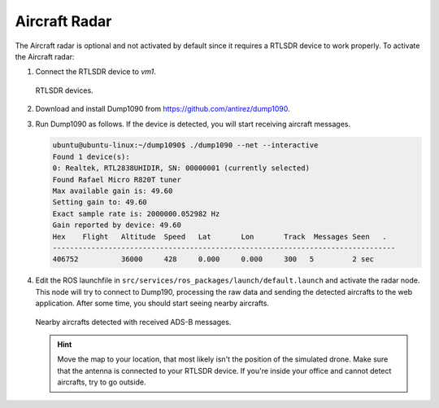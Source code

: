 Aircraft Radar
==============

The Aircraft radar is optional and not activated by default since it requires
a RTLSDR device to work properly. To activate the Aircraft radar:

#. Connect the RTLSDR device to *vm1*.

   .. figure:: figs/fig301.jpg
      :scale: 100 %
      :align: center

      RTLSDR devices.

#. Download and install Dump1090 from https://github.com/antirez/dump1090.

#. Run Dump1090 as follows. If the device is detected, you will start receiving
   aircraft messages.

   .. code-block:: bash

      ubuntu@ubuntu-linux:~/dump1090$ ./dump1090 --net --interactive
      Found 1 device(s):
      0: Realtek, RTL2838UHIDIR, SN: 00000001 (currently selected)
      Found Rafael Micro R820T tuner
      Max available gain is: 49.60
      Setting gain to: 49.60
      Exact sample rate is: 2000000.052982 Hz
      Gain reported by device: 49.60
      Hex    Flight   Altitude  Speed   Lat       Lon       Track  Messages Seen   .
      --------------------------------------------------------------------------------
      406752          36000     428     0.000     0.000     300   5         2 sec

#. Edit the ROS launchfile in ``src/services/ros_packages/launch/default.launch``
   and activate the radar node. This node will try to connect to Dump190, processing
   the raw data and sending the detected aircrafts to the web application.
   After some time, you should start seeing nearby aircrafts.

   .. figure:: figs/fig302.jpg
      :scale: 100 %
      :align: center

      Nearby aircrafts detected with received ADS-B messages.

   .. HINT:: Move the map to your location, that most likely isn't the position of the simulated drone.
      Make sure that the antenna is connected to your RTLSDR device.
      If you're inside your office and cannot detect aircrafts, try to go outside.
